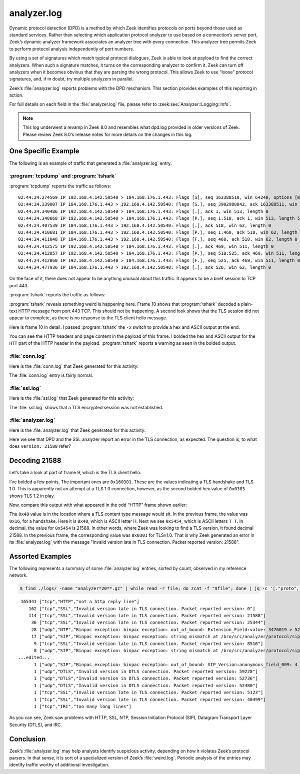 ============
analyzer.log
============

Dynamic protocol detection (DPD) is a method by which Zeek identifies protocols
on ports beyond those used as standard services. Rather than selecting which
application protocol analyzer to use based on a connection’s server port,
Zeek’s dynamic analyzer framework associates an analyzer tree with every
connection. This analyzer tree permits Zeek to perform protocol analysis
independently of port numbers.

By using a set of signatures which match typical protocol dialogues, Zeek is
able to look at payload to find the correct analyzers. When such a signature
matches, it turns on the corresponding analyzer to confirm it. Zeek can turn
off analyzers when it becomes obvious that they are parsing the wrong protocol.
This allows Zeek to use “loose” protocol signatures, and, if in doubt, try
multiple analyzers in parallel.

Zeek’s :file:`analyzer.log` reports problems with the DPD mechanism. This section
provides examples of this reporting in action.

For full details on each field in the :file:`analyzer.log` file, please refer to
:zeek:see:`Analyzer::Logging::Info`.

.. note::

   This log underwent a revamp in Zeek 8.0 and resembles what dpd.log provided
   in older versions of Zeek. Please review Zeek 8.0's release notes for more
   details on the changes in this log.

One Specific Example
====================

The following is an example of traffic that generated a :file:`analyzer.log` entry.

:program:`tcpdump` and :program:`tshark`
----------------------------------------

:program:`tcpdump` reports the traffic as follows::

  02:44:24.274569 IP 192.168.4.142.50540 > 184.168.176.1.443: Flags [S], seq 163388510, win 64240, options [mss 1460,nop,wscale 8,nop,nop,sackOK], length 0
  02:44:24.339007 IP 184.168.176.1.443 > 192.168.4.142.50540: Flags [S.], seq 3902980842, ack 163388511, win 14600, options [mss 1460,nop,wscale 8], length 0
  02:44:24.340486 IP 192.168.4.142.50540 > 184.168.176.1.443: Flags [.], ack 1, win 513, length 0
  02:44:24.340668 IP 192.168.4.142.50540 > 184.168.176.1.443: Flags [P.], seq 1:518, ack 1, win 513, length 517
  02:44:24.407539 IP 184.168.176.1.443 > 192.168.4.142.50540: Flags [.], ack 518, win 62, length 0
  02:44:24.410681 IP 184.168.176.1.443 > 192.168.4.142.50540: Flags [P.], seq 1:468, ack 518, win 62, length 467
  02:44:24.411048 IP 184.168.176.1.443 > 192.168.4.142.50540: Flags [F.], seq 468, ack 518, win 62, length 0
  02:44:24.412575 IP 192.168.4.142.50540 > 184.168.176.1.443: Flags [.], ack 469, win 511, length 0
  02:44:24.412857 IP 192.168.4.142.50540 > 184.168.176.1.443: Flags [P.], seq 518:525, ack 469, win 511, length 7
  02:44:24.412860 IP 192.168.4.142.50540 > 184.168.176.1.443: Flags [F.], seq 525, ack 469, win 511, length 0
  02:44:24.477936 IP 184.168.176.1.443 > 192.168.4.142.50540: Flags [.], ack 526, win 62, length 0

On the face of it, there does not appear to be anything unusual about this
traffic. It appears to be a brief session to TCP port 443.

:program:`tshark` reports the traffic as follows:

.. literal-emph::

    2 192.168.4.142 50540 184.168.176.1 443 TCP 66 50540 → 443 [SYN] Seq=0 Win=64240 Len=0 MSS=1460 WS=256 SACK_PERM=1
    4 184.168.176.1 443 192.168.4.142 50540 TCP 62 443 → 50540 [SYN, ACK] Seq=0 Ack=1 Win=14600 Len=0 MSS=1460 WS=256
    6 192.168.4.142 50540 184.168.176.1 443 TCP 60 50540 → 443 [ACK] Seq=1 Ack=1 Win=131328 Len=0
    7 192.168.4.142 50540 184.168.176.1 443 TLSv1 571 Client Hello
    9 184.168.176.1 443 192.168.4.142 50540 TCP 60 443 → 50540 [ACK] Seq=1 Ack=518 Win=15872 Len=0
   **10 184.168.176.1 443 192.168.4.142 50540 HTTP 521 HTTP/1.1 400 Bad Request  (text/html)**
   11 184.168.176.1 443 192.168.4.142 50540 TCP 60 443 → 50540 [FIN, ACK] Seq=468 Ack=518 Win=15872 Len=0
   13 192.168.4.142 50540 184.168.176.1 443 TCP 60 50540 → 443 [ACK] Seq=518 Ack=469 Win=130816 Len=0
   14 192.168.4.142 50540 184.168.176.1 443 TCP 61 50540 → 443 [PSH, ACK] Seq=518 Ack=469 Win=130816 Len=7
   15 192.168.4.142 50540 184.168.176.1 443 TCP 60 50540 → 443 [FIN, ACK] Seq=525 Ack=469 Win=130816 Len=0
   24 184.168.176.1 443 192.168.4.142 50540 TCP 60 443 → 50540 [ACK] Seq=469 Ack=526 Win=15872 Len=0

:program:`tshark` reveals something weird is happening here. Frame 10 shows
that :program:`tshark` decoded a plain-text HTTP message from port 443 TCP.
This should not be happening. A second look shows that the TLS session did not
appear to complete, as there is no response to the TLS client hello message.

Here is frame 10 in detail. I passed :program:`tshark` the ``-x`` switch to
provide a hex and ASCII output at the end.

.. literal-emph::

  Frame 10: 521 bytes on wire (4168 bits), 521 bytes captured (4168 bits)
      Encapsulation type: Ethernet (1)
      Arrival Time: Dec 10, 2020 02:44:24.410681000 UTC
      [Time shift for this packet: 0.000000000 seconds]
      Epoch Time: 1607568264.410681000 seconds
      [Time delta from previous captured frame: 0.003142000 seconds]
      [Time delta from previous displayed frame: 0.003142000 seconds]
      [Time since reference or first frame: 0.136113000 seconds]
      Frame Number: 10
      Frame Length: 521 bytes (4168 bits)
      Capture Length: 521 bytes (4168 bits)
      [Frame is marked: False]
      [Frame is ignored: False]
      [Protocols in frame: eth:ethertype:ip:tcp:http:data-text-lines]
  Ethernet II, Src: fc:ec:da:49:e0:10, Dst: 60:f2:62:3c:9c:68
      Destination: 60:f2:62:3c:9c:68
          Address: 60:f2:62:3c:9c:68
          .... ..0. .... .... .... .... = LG bit: Globally unique address (factory default)
          .... ...0 .... .... .... .... = IG bit: Individual address (unicast)
      Source: fc:ec:da:49:e0:10
          Address: fc:ec:da:49:e0:10
          .... ..0. .... .... .... .... = LG bit: Globally unique address (factory default)
          .... ...0 .... .... .... .... = IG bit: Individual address (unicast)
      Type: IPv4 (0x0800)
  Internet Protocol Version 4, Src: 184.168.176.1, Dst: 192.168.4.142
      0100 .... = Version: 4
      .... 0101 = Header Length: 20 bytes (5)
      Differentiated Services Field: 0x00 (DSCP: CS0, ECN: Not-ECT)
          0000 00.. = Differentiated Services Codepoint: Default (0)
          .... ..00 = Explicit Congestion Notification: Not ECN-Capable Transport (0)
      Total Length: 507
      Identification: 0xcc4e (52302)
      Flags: 0x4000, Don't fragment
          0... .... .... .... = Reserved bit: Not set
          .1.. .... .... .... = Don't fragment: Set
          ..0. .... .... .... = More fragments: Not set
          ...0 0000 0000 0000 = Fragment offset: 0
      Time to live: 55
      Protocol: TCP (6)
      Header checksum: 0x47ce [validation disabled]
      [Header checksum status: Unverified]
      Source: 184.168.176.1
      Destination: 192.168.4.142
  Transmission Control Protocol, Src Port: 443, Dst Port: 50540, Seq: 1, Ack: 518, Len: 467
      Source Port: 443
      Destination Port: 50540
      [Stream index: 1]
      [TCP Segment Len: 467]
      Sequence number: 1    (relative sequence number)
      [Next sequence number: 468    (relative sequence number)]
      Acknowledgment number: 518    (relative ack number)
      0101 .... = Header Length: 20 bytes (5)
      Flags: 0x018 (PSH, ACK)
          000. .... .... = Reserved: Not set
          ...0 .... .... = Nonce: Not set
          .... 0... .... = Congestion Window Reduced (CWR): Not set
          .... .0.. .... = ECN-Echo: Not set
          .... ..0. .... = Urgent: Not set
          .... ...1 .... = Acknowledgment: Set
          .... .... 1... = Push: Set
          .... .... .0.. = Reset: Not set
          .... .... ..0. = Syn: Not set
          .... .... ...0 = Fin: Not set
          [TCP Flags: ·······AP···]
      Window size value: 62
      [Calculated window size: 15872]
      [Window size scaling factor: 256]
      Checksum: 0xde95 [unverified]
      [Checksum Status: Unverified]
      Urgent pointer: 0
      [SEQ/ACK analysis]
          [iRTT: 0.065917000 seconds]
          [Bytes in flight: 467]
          [Bytes sent since last PSH flag: 467]
      [Timestamps]
          [Time since first frame in this TCP stream: 0.136112000 seconds]
          [Time since previous frame in this TCP stream: 0.003142000 seconds]
      TCP payload (467 bytes)
  **Hypertext Transfer Protocol**
      **[Expert Info (Warning/Security): Unencrypted HTTP protocol detected over encrypted port, could indicate a dangerous misconfiguration.]**
          **[Unencrypted HTTP protocol detected over encrypted port, could indicate a dangerous misconfiguration.]**
          **[Severity level: Warning]**
          **[Group: Security]**
      **HTTP/1.1 400 Bad Request\r\n**
          [Expert Info (Chat/Sequence): HTTP/1.1 400 Bad Request\r\n]
              [HTTP/1.1 400 Bad Request\r\n]
              [Severity level: Chat]
              [Group: Sequence]
          Response Version: HTTP/1.1
          Status Code: 400
          [Status Code Description: Bad Request]
          Response Phrase: Bad Request
      Date: Thu, 10 Dec 2020 02:44:24 GMT\r\n
      Server: Apache\r\n
      Content-Length: 301\r\n
          [Content length: 301]
      Connection: close\r\n
      Content-Type: text/html; charset=iso-8859-1\r\n
      \r\n
      [HTTP response 1/1]
      File Data: 301 bytes
  Line-based text data: text/html (10 lines)
      <!DOCTYPE HTML PUBLIC "-//IETF//DTD HTML 2.0//EN">\n
      <html><head>\n
      <title>400 Bad Request</title>\n
      </head><body>\n
      <h1>Bad Request</h1>\n
      <p>Your browser sent a request that this server could not understand.<br />\n
      </p>\n
      <hr>\n
      <address>Apache Server at virtualhost.184.168.176.1 Port 80</address>\n
      </body></html>\n

  0000  60 f2 62 3c 9c 68 fc ec da 49 e0 10 08 00 45 00   `.b<.h...I....E.
  0010  01 fb cc 4e 40 00 37 06 47 ce b8 a8 b0 01 c0 a8   ...N@.7.G.......
  0020  04 8e 01 bb c5 6c e8 a2 c2 eb 09 bd 1e 64 50 18   .....l.......dP.
  0030  00 3e de 95 00 00 **48 54 54** 50 2f 31 2e 31 20 34   .>....**HTT**P/1.1 4
  0040  30 30 20 42 61 64 20 52 65 71 75 65 73 74 0d 0a   00 Bad Request..
  0050  44 61 74 65 3a 20 54 68 75 2c 20 31 30 20 44 65   Date: Thu, 10 De
  0060  63 20 32 30 32 30 20 30 32 3a 34 34 3a 32 34 20   c 2020 02:44:24
  0070  47 4d 54 0d 0a 53 65 72 76 65 72 3a 20 41 70 61   GMT..Server: Apa
  0080  63 68 65 0d 0a 43 6f 6e 74 65 6e 74 2d 4c 65 6e   che..Content-Len
  0090  67 74 68 3a 20 33 30 31 0d 0a 43 6f 6e 6e 65 63   gth: 301..Connec
  00a0  74 69 6f 6e 3a 20 63 6c 6f 73 65 0d 0a 43 6f 6e   tion: close..Con
  00b0  74 65 6e 74 2d 54 79 70 65 3a 20 74 65 78 74 2f   tent-Type: text/
  00c0  68 74 6d 6c 3b 20 63 68 61 72 73 65 74 3d 69 73   html; charset=is
  00d0  6f 2d 38 38 35 39 2d 31 0d 0a 0d 0a 3c 21 44 4f   o-8859-1....<!DO
  00e0  43 54 59 50 45 20 48 54 4d 4c 20 50 55 42 4c 49   CTYPE HTML PUBLI
  00f0  43 20 22 2d 2f 2f 49 45 54 46 2f 2f 44 54 44 20   C "-//IETF//DTD
  0100  48 54 4d 4c 20 32 2e 30 2f 2f 45 4e 22 3e 0a 3c   HTML 2.0//EN">.<
  0110  68 74 6d 6c 3e 3c 68 65 61 64 3e 0a 3c 74 69 74   html><head>.<tit
  0120  6c 65 3e 34 30 30 20 42 61 64 20 52 65 71 75 65   le>400 Bad Reque
  0130  73 74 3c 2f 74 69 74 6c 65 3e 0a 3c 2f 68 65 61   st</title>.</hea
  0140  64 3e 3c 62 6f 64 79 3e 0a 3c 68 31 3e 42 61 64   d><body>.<h1>Bad
  0150  20 52 65 71 75 65 73 74 3c 2f 68 31 3e 0a 3c 70    Request</h1>.<p
  0160  3e 59 6f 75 72 20 62 72 6f 77 73 65 72 20 73 65   >Your browser se
  0170  6e 74 20 61 20 72 65 71 75 65 73 74 20 74 68 61   nt a request tha
  0180  74 20 74 68 69 73 20 73 65 72 76 65 72 20 63 6f   t this server co
  0190  75 6c 64 20 6e 6f 74 20 75 6e 64 65 72 73 74 61   uld not understa
  01a0  6e 64 2e 3c 62 72 20 2f 3e 0a 3c 2f 70 3e 0a 3c   nd.<br />.</p>.<
  01b0  68 72 3e 0a 3c 61 64 64 72 65 73 73 3e 41 70 61   hr>.<address>Apa
  01c0  63 68 65 20 53 65 72 76 65 72 20 61 74 20 76 69   che Server at vi
  01d0  72 74 75 61 6c 68 6f 73 74 2e 31 38 34 2e 31 36   rtualhost.184.16
  01e0  38 2e 31 37 36 2e 31 20 50 6f 72 74 20 38 30 3c   8.176.1 Port 80<
  01f0  2f 61 64 64 72 65 73 73 3e 0a 3c 2f 62 6f 64 79   /address>.</body
  0200  3e 3c 2f 68 74 6d 6c 3e 0a                        ></html>.

You can see the HTTP headers and page content in the payload of this frame. I
bolded the hex and ASCII output for the ``HTT`` part of the HTTP header in the
payload. :program:`tshark` reports a warning as seen in the bolded output.

:file:`conn.log`
----------------

Here is the :file:`conn.log` that Zeek generated for this activity:

.. literal-emph::

  {
    "ts": 1607568264.274569,
    **"uid": "C8blOJ21azairPrWf8",**
    "id.orig_h": "192.168.4.142",
    "id.orig_p": 50540,
    "id.resp_h": "184.168.176.1",
    "id.resp_p": 443,
    "proto": "tcp",
    "duration": 0.1382908821105957,
    "orig_bytes": 524,
    "resp_bytes": 467,
    "conn_state": "SF",
    "missed_bytes": 0,
    "history": "ShADadfF",
    "orig_pkts": 6,
    "orig_ip_bytes": 776,
    "resp_pkts": 5,
    "resp_ip_bytes": 675,
    "ip_proto": 6
  }

The :file:`conn.log` entry is fairly normal.

:file:`ssl.log`
---------------

Here is the :file:`ssl.log` that Zeek generated for this activity:

.. literal-emph::

  {
    "ts": 1607568264.340668,
    "uid": "C8blOJ21azairPrWf8",
    "id.orig_h": "192.168.4.142",
    "id.orig_p": 50540,
    "id.resp_h": "184.168.176.1",
    "id.resp_p": 443,
    "server_name": "usafaikidonews.com",
    "resumed": false,
    **"established": false**
  }

The :file:`ssl.log` shows that a TLS encrypted session was not established.

:file:`analyzer.log`
--------------------

Here is the :file:`analyzer.log` that Zeek generated for this activity:

.. literal-emph::

  {
    "ts": 1607568264.410681,
    "analyzer_kind": "protocol",
    **"analyzer_name": "SSL",**
    "uid": "C8blOJ21azairPrWf8",
    "id.orig_h": "192.168.4.142",
    "id.orig_p": 50540,
    "id.resp_h": "184.168.176.1",
    "id.resp_p": 443,
    "proto": "tcp",
    **"failure_reason": "Invalid version late in TLS connection. Packet reported version: 21588"**
  }

Here we see that DPD and the SSL analyzer report an error in the TLS
connection, as expected. The question is, to what does ``version: 21588``
refer?

Decoding 21588
==============

Let’s take a look at part of frame 9, which is the TLS client hello:

.. literal-emph::

  Secure Sockets Layer
      TLSv1 Record Layer: Handshake Protocol: Client Hello
          **Content Type: Handshake (22)**
          **Version: TLS 1.0 (0x0301)**
          Length: 512
          Handshake Protocol: Client Hello
              Handshake Type: Client Hello (1)
              Length: 508
              **Version: TLS 1.2 (0x0303)**
  ...truncated...

  0000  fc ec da 49 e0 10 60 f2 62 3c 9c 68 08 00 45 00   ...I..`.b<.h..E.
  0010  02 2d 97 6c 40 00 80 06 33 7e c0 a8 04 8e b8 a8   .-.l@...3~......
  0020  b0 01 c5 6c 01 bb 09 bd 1c 5f e8 a2 c2 eb 50 18   ...l....._....P.
  0030  02 01 6e 33 00 00 **16 03 01** 02 00 01 00 01 fc **03**   ..n3............
  0040  **03** 97 16 82 4f e0 ff e3 3e 6f d8 33 28 9a 97 b8   ....O...>o.3(...
  0050  1a f0 73 6b 12 98 af 25 e2 a5 bc 6c 2e aa b1 69   ..sk...%...l...i
  0060  be 20 bf d4 27 c5 22 bf 0d 90 83 24 80 36 ad 11   . ..'."....$.6..
  0070  17 8a 2d a2 a1 42 1d ef 6b 1f ef ce cf 9a e2 f5   ..-..B..k.......
  0080  be 79 00 20 2a 2a 13 01 13 02 13 03 c0 2b c0 2f   .y. **.......+./
  0090  c0 2c c0 30 cc a9 cc a8 c0 13 c0 14 00 9c 00 9d   .,.0............
  00a0  00 2f 00 35 01 00 01 93 ca ca 00 00 00 00 00 17   ./.5............
  00b0  00 15 00 00 12 75 73 61 66 61 69 6b 69 64 6f 6e   .....usafaikidon
  00c0  65 77 73 2e 63 6f 6d 00 17 00 00 ff 01 00 01 00   ews.com.........

I’ve bolded a few points. The important ones are ``0x160301``. These are the
values indicating a TLS handshake and TLS 1.0. This is apparently not an
attempt at a TLS 1.0 connection, however, as the second bolded hex value of
``0x0303`` shows TLS 1.2 in play.

Now, compare this output with what appeared in the odd “HTTP” frame shown
earlier:

.. literal-emph::

  0000  60 f2 62 3c 9c 68 fc ec da 49 e0 10 08 00 45 00   `.b<.h...I....E.
  0010  01 fb cc 4e 40 00 37 06 47 ce b8 a8 b0 01 c0 a8   ...N@.7.G.......
  0020  04 8e 01 bb c5 6c e8 a2 c2 eb 09 bd 1e 64 50 18   .....l.......dP.
  0030  00 3e de 95 00 00 **48 54 54** 50 2f 31 2e 31 20 34   .>....**HTT**P/1.1 4
  0040  30 30 20 42 61 64 20 52 65 71 75 65 73 74 0d 0a   00 Bad Request..

The ``0x48`` value is in the location where a TLS content type message would
sit.  In the previous frame, the value was ``0x16``, for a handshake. Here it
is ``0x48``, which is ASCII letter H. Next we see ``0x5454``, which is ASCII
letters ``T T``. In decimal, the value for ``0x5454`` is 21588. In other words,
where Zeek was looking to find a TLS version, it found decimal 21588. In the
previous frame, the corresponding value was ``0x0301`` for TLSv1.0. That is why
Zeek generated an error in its :file:`analyzer.log` with the message "Invalid
version late in TLS connection. Packet reported version: 21588".

Assorted Examples
=================

The following represents a summary of some :file:`analyzer.log` entries, sorted by count,
observed in my reference network.

.. code-block:: console

  $ find ./logs/ -name "analyzer*20**.gz" | while read -r file; do zcat -f "$file"; done | jq -c '[."proto", ."analyzer_kind", ."failure_reason"]' | sort | uniq -c | sort -nr

::

   165341 ["tcp","HTTP","not a http reply line"]
      162 ["tcp","SSL","Invalid version late in TLS connection. Packet reported version: 0"]
      114 ["tcp","SSL","Invalid version late in TLS connection. Packet reported version: 21588"]
       36 ["tcp","SSL","Invalid version late in TLS connection. Packet reported version: 25344"]
       28 ["udp","NTP","Binpac exception: binpac exception: out_of_bound: Extension_Field:value: 3476019 > 52"]
       17 ["udp","SIP","Binpac exception: binpac exception: string mismatch at /bro/src/analyzer/protocol/sip/sip-protocol.pac:43: \nexpected pattern: \"SIP/\"\nactual data: \"\\x05\""]
        9 ["tcp","SSL","Invalid version late in TLS connection. Packet reported version: 8516"]
        8 ["udp","SIP","Binpac exception: binpac exception: string mismatch at /bro/src/analyzer/protocol/sip/sip-protocol.pac:43: \nexpected pattern: \"SIP/\"\nactual data: \"\\x01\""]
  ...edited...
        1 ["udp","SIP","Binpac exception: binpac exception: out_of_bound: SIP_Version:anonymous_field_009: 4 > 2"]
        1 ["udp","DTLS","Invalid version in DTLS connection. Packet reported version: 59228"]
        1 ["udp","DTLS","Invalid version in DTLS connection. Packet reported version: 52736"]
        1 ["udp","DTLS","Invalid version in DTLS connection. Packet reported version: 52480"]
        1 ["tcp","SSL","Invalid version late in TLS connection. Packet reported version: 5123"]
        1 ["tcp","SSL","Invalid version late in TLS connection. Packet reported version: 40499"]
        1 ["tcp","IRC","too many long lines"]

As you can see, Zeek saw problems with HTTP, SSL, NTP, Session Initiation
Protocol (SIP), Datagram Transport Layer Security (DTLS), and IRC.

Conclusion
==========

Zeek’s :file:`analyzer.log` may help analysts identify suspicious activity,
depending on how it violates Zeek’s protocol parsers. In that sense, it is sort
of a specialized version of Zeek’s :file:`weird.log`. Periodic analysis of the
entries may identify traffic worthy of additional investigation.
